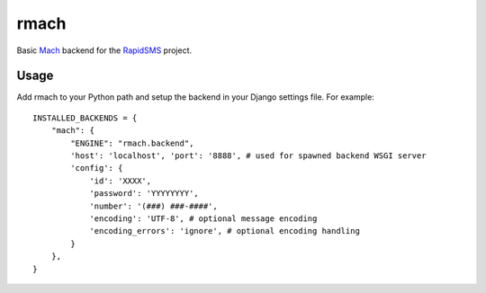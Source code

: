 rmach
==============

Basic `Mach <http:/http://www.mach.com/>`_ backend for the `RapidSMS <http://www.rapidsms.org/>`_ project.

Usage
----------

Add rmach to your Python path and setup the backend in your Django settings file. For example::

    INSTALLED_BACKENDS = {
        "mach": {
            "ENGINE": "rmach.backend",
            'host': 'localhost', 'port': '8888', # used for spawned backend WSGI server
            'config': {
                'id': 'XXXX',
                'password': 'YYYYYYYY',
                'number': '(###) ###-####',
                'encoding': 'UTF-8', # optional message encoding
                'encoding_errors': 'ignore', # optional encoding handling 
            }
        },
    }
